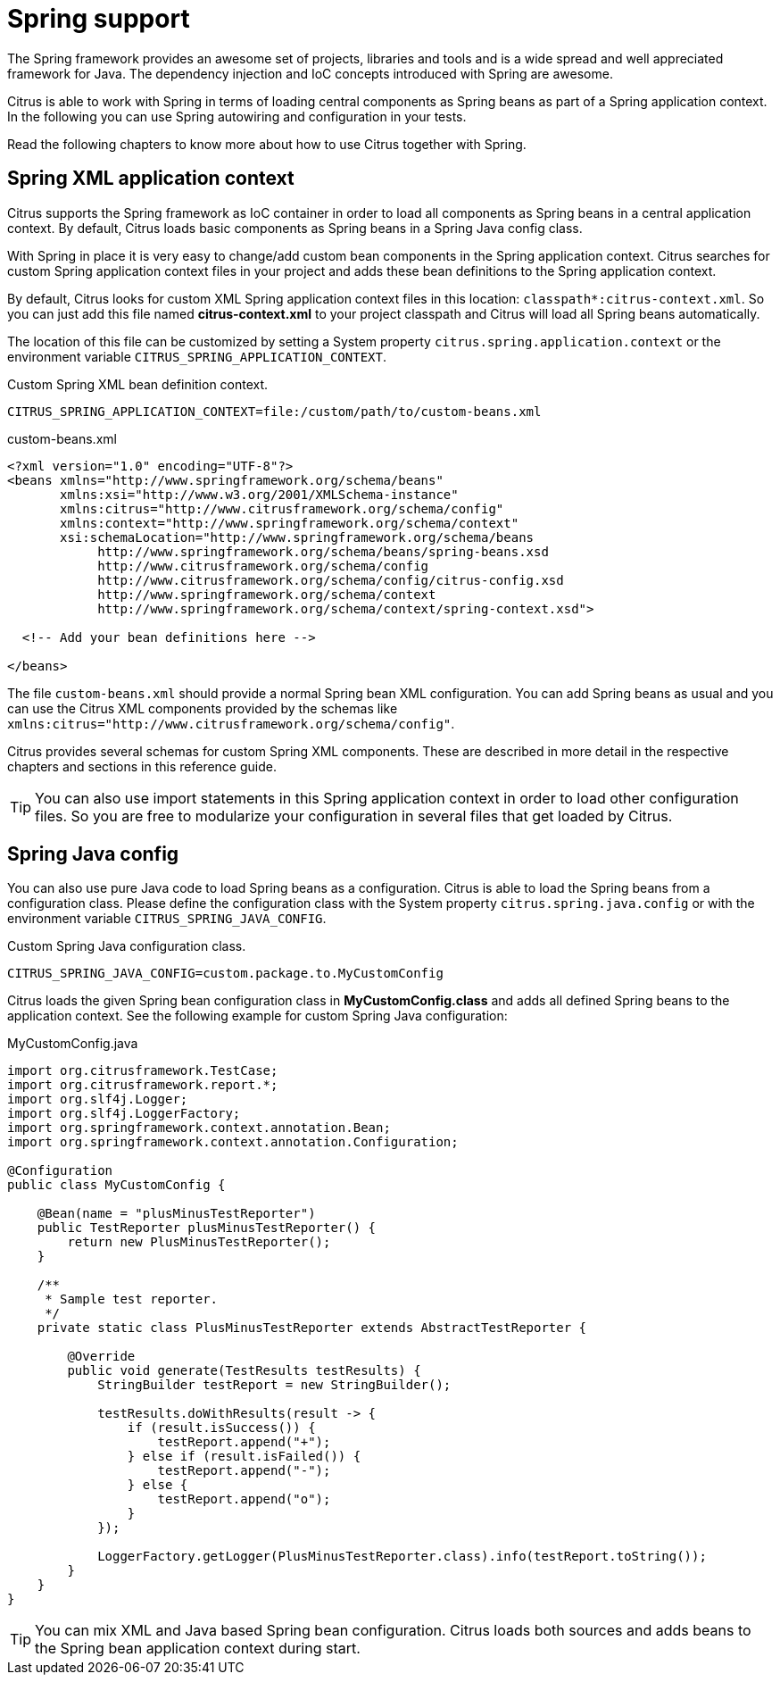 [[spring-support]]
= Spring support

The Spring framework provides an awesome set of projects, libraries and tools and is a wide spread and well appreciated
framework for Java. The dependency injection and IoC concepts introduced with Spring are awesome.

Citrus is able to work with Spring in terms of loading central components as Spring beans as part of a Spring application
context. In the following you can use Spring autowiring and configuration in your tests.

Read the following chapters to know more about how to use Citrus together with Spring.

[[spring-xml-config]]
== Spring XML application context

Citrus supports the Spring framework as IoC container in order to load all components as Spring beans in a central
application context. By default, Citrus loads basic components as Spring beans in a Spring Java config class.

With Spring in place it is very easy to change/add custom bean components in the Spring application context. Citrus
searches for custom Spring application context files in your project and adds these bean definitions to the Spring
application context.

By default, Citrus looks for custom XML Spring application context files in this location: `classpath*:citrus-context.xml`.
So you can just add this file named *citrus-context.xml* to your project classpath and Citrus will load all Spring beans
automatically.

The location of this file can be customized by setting a System property `citrus.spring.application.context` or the environment
variable `CITRUS_SPRING_APPLICATION_CONTEXT`.

.Custom Spring XML bean definition context.
[source,bash]
----
CITRUS_SPRING_APPLICATION_CONTEXT=file:/custom/path/to/custom-beans.xml
----

.custom-beans.xml
[source,xml]
----
<?xml version="1.0" encoding="UTF-8"?>
<beans xmlns="http://www.springframework.org/schema/beans"
       xmlns:xsi="http://www.w3.org/2001/XMLSchema-instance"
       xmlns:citrus="http://www.citrusframework.org/schema/config"
       xmlns:context="http://www.springframework.org/schema/context"
       xsi:schemaLocation="http://www.springframework.org/schema/beans
            http://www.springframework.org/schema/beans/spring-beans.xsd
            http://www.citrusframework.org/schema/config
            http://www.citrusframework.org/schema/config/citrus-config.xsd
            http://www.springframework.org/schema/context
            http://www.springframework.org/schema/context/spring-context.xsd">

  <!-- Add your bean definitions here -->

</beans>
----

The file `custom-beans.xml` should provide a normal Spring bean XML configuration. You can add Spring beans as usual and
you can use the Citrus XML components provided by the schemas like `xmlns:citrus="http://www.citrusframework.org/schema/config"`.

Citrus provides several schemas for custom Spring XML components. These are described in more detail in the respective
chapters and sections in this reference guide.

TIP: You can also use import statements in this Spring application context in order to load other configuration files.
So you are free to modularize your configuration in several files that get loaded by Citrus.

[[spring-java-config]]
== Spring Java config

You can also use pure Java code to load Spring beans as a configuration. Citrus is able to load the Spring beans from a
configuration class. Please define the configuration class with the System property `citrus.spring.java.config` or with
the environment variable `CITRUS_SPRING_JAVA_CONFIG`.

.Custom Spring Java configuration class.
[source,bash]
----
CITRUS_SPRING_JAVA_CONFIG=custom.package.to.MyCustomConfig
----

Citrus loads the given Spring bean configuration class in *MyCustomConfig.class* and adds all defined Spring beans to the
application context. See the following example for custom Spring Java configuration:

.MyCustomConfig.java
[source,java]
----
import org.citrusframework.TestCase;
import org.citrusframework.report.*;
import org.slf4j.Logger;
import org.slf4j.LoggerFactory;
import org.springframework.context.annotation.Bean;
import org.springframework.context.annotation.Configuration;

@Configuration
public class MyCustomConfig {

    @Bean(name = "plusMinusTestReporter")
    public TestReporter plusMinusTestReporter() {
        return new PlusMinusTestReporter();
    }

    /**
     * Sample test reporter.
     */
    private static class PlusMinusTestReporter extends AbstractTestReporter {

        @Override
        public void generate(TestResults testResults) {
            StringBuilder testReport = new StringBuilder();

            testResults.doWithResults(result -> {
                if (result.isSuccess()) {
                    testReport.append("+");
                } else if (result.isFailed()) {
                    testReport.append("-");
                } else {
                    testReport.append("o");
                }
            });

            LoggerFactory.getLogger(PlusMinusTestReporter.class).info(testReport.toString());
        }
    }
}
----

TIP: You can mix XML and Java based Spring bean configuration. Citrus loads both sources and adds beans to the Spring bean
application context during start.

